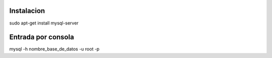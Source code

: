 Instalacion
-----------

sudo apt-get install mysql-server

Entrada por consola
-------------------

mysql -h nombre_base_de_datos -u root -p
